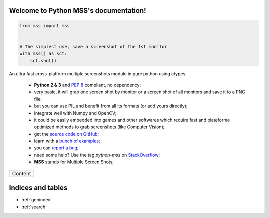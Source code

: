 Welcome to Python MSS's documentation!
======================================

.. code-block:: python

    from mss import mss


    # The simplest use, save a screenshot of the 1st monitor
    with mss() as sct:
        sct.shot()


An ultra fast cross-platform multiple screenshots module in pure python using ctypes.

    - **Python 2 & 3** and :pep:`8` compliant, no dependency;
    - very basic, it will grab one screen shot by monitor or a screen shot of all monitors and save it to a PNG file;
    - but you can use PIL and benefit from all its formats (or add yours directly);
    - integrate well with Numpy and OpenCV;
    - it could be easily embedded into games and other softwares which require fast and plateforme optimized methods to grab screenshots (like Computer Vision);
    - get the `source code on GitHub <https://github.com/BoboTiG/python-mss>`_;
    - learn with a `bunch of examples <https://python-mss.readthedocs.io/en/latest/examples.html>`_;
    - you can `report a bug <https://github.com/BoboTiG/python-mss/issues>`_;
    - need some help? Use the tag *python-mss* on `StackOverflow <https://stackoverflow.com/questions/tagged/python-mss>`_;
    - **MSS** stands for Multiple Screen Shots;

+-------------------------+
|         Content         |
+-------------------------+
|.. toctree::             |
|   :maxdepth: 1          |
|                         |
|   installation          |
|   usage                 |
|   examples              |
|   support               |
|   api                   |
|   developers            |
|   where                 |
+-------------------------+

Indices and tables
==================

* :ref:`genindex`
* :ref:`search`

